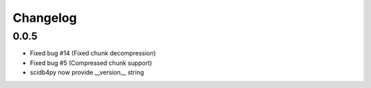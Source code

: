 Changelog
---------

0.0.5
~~~~~
* Fixed bug #14 (Fixed chunk decompression)
* Fixed bug #5 (Compressed chunk support)
* scidb4py now provide __version__ string

